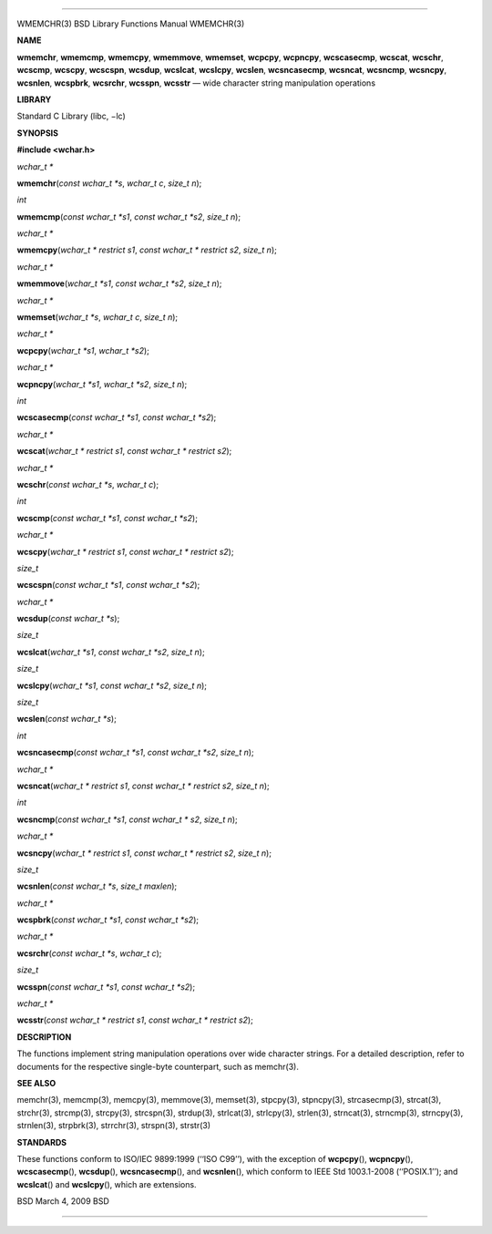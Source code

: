 --------------

WMEMCHR(3) BSD Library Functions Manual WMEMCHR(3)

**NAME**

**wmemchr**, **wmemcmp**, **wmemcpy**, **wmemmove**, **wmemset**,
**wcpcpy**, **wcpncpy**, **wcscasecmp**, **wcscat**, **wcschr**,
**wcscmp**, **wcscpy**, **wcscspn**, **wcsdup**, **wcslcat**,
**wcslcpy**, **wcslen**, **wcsncasecmp**, **wcsncat**, **wcsncmp**,
**wcsncpy**, **wcsnlen**, **wcspbrk**, **wcsrchr**, **wcsspn**,
**wcsstr** — wide character string manipulation operations

**LIBRARY**

Standard C Library (libc, −lc)

**SYNOPSIS**

**#include <wchar.h>**

*wchar_t \**

**wmemchr**\ (*const wchar_t *s*, *wchar_t c*, *size_t n*);

*int*

**wmemcmp**\ (*const wchar_t *s1*, *const wchar_t *s2*, *size_t n*);

*wchar_t \**

**wmemcpy**\ (*wchar_t * restrict s1*, *const wchar_t * restrict s2*,
*size_t n*);

*wchar_t \**

**wmemmove**\ (*wchar_t *s1*, *const wchar_t *s2*, *size_t n*);

*wchar_t \**

**wmemset**\ (*wchar_t *s*, *wchar_t c*, *size_t n*);

*wchar_t \**

**wcpcpy**\ (*wchar_t *s1*, *wchar_t *s2*);

*wchar_t \**

**wcpncpy**\ (*wchar_t *s1*, *wchar_t *s2*, *size_t n*);

*int*

**wcscasecmp**\ (*const wchar_t *s1*, *const wchar_t *s2*);

*wchar_t \**

**wcscat**\ (*wchar_t * restrict s1*, *const wchar_t * restrict s2*);

*wchar_t \**

**wcschr**\ (*const wchar_t *s*, *wchar_t c*);

*int*

**wcscmp**\ (*const wchar_t *s1*, *const wchar_t *s2*);

*wchar_t \**

**wcscpy**\ (*wchar_t * restrict s1*, *const wchar_t * restrict s2*);

*size_t*

**wcscspn**\ (*const wchar_t *s1*, *const wchar_t *s2*);

*wchar_t \**

**wcsdup**\ (*const wchar_t *s*);

*size_t*

**wcslcat**\ (*wchar_t *s1*, *const wchar_t *s2*, *size_t n*);

*size_t*

**wcslcpy**\ (*wchar_t *s1*, *const wchar_t *s2*, *size_t n*);

*size_t*

**wcslen**\ (*const wchar_t *s*);

*int*

**wcsncasecmp**\ (*const wchar_t *s1*, *const wchar_t *s2*, *size_t n*);

*wchar_t \**

**wcsncat**\ (*wchar_t * restrict s1*, *const wchar_t * restrict s2*,
*size_t n*);

*int*

**wcsncmp**\ (*const wchar_t *s1*, *const wchar_t * s2*, *size_t n*);

*wchar_t \**

**wcsncpy**\ (*wchar_t * restrict s1*, *const wchar_t * restrict s2*,
*size_t n*);

*size_t*

**wcsnlen**\ (*const wchar_t *s*, *size_t maxlen*);

*wchar_t \**

**wcspbrk**\ (*const wchar_t *s1*, *const wchar_t *s2*);

*wchar_t \**

**wcsrchr**\ (*const wchar_t *s*, *wchar_t c*);

*size_t*

**wcsspn**\ (*const wchar_t *s1*, *const wchar_t *s2*);

*wchar_t \**

**wcsstr**\ (*const wchar_t * restrict s1*,
*const wchar_t * restrict s2*);

**DESCRIPTION**

The functions implement string manipulation operations over wide
character strings. For a detailed description, refer to documents for
the respective single-byte counterpart, such as memchr(3).

**SEE ALSO**

memchr(3), memcmp(3), memcpy(3), memmove(3), memset(3), stpcpy(3),
stpncpy(3), strcasecmp(3), strcat(3), strchr(3), strcmp(3), strcpy(3),
strcspn(3), strdup(3), strlcat(3), strlcpy(3), strlen(3), strncat(3),
strncmp(3), strncpy(3), strnlen(3), strpbrk(3), strrchr(3), strspn(3),
strstr(3)

**STANDARDS**

These functions conform to ISO/IEC 9899:1999 (‘‘ISO C99’’), with the
exception of **wcpcpy**\ (), **wcpncpy**\ (), **wcscasecmp**\ (),
**wcsdup**\ (), **wcsncasecmp**\ (), and **wcsnlen**\ (), which conform
to IEEE Std 1003.1-2008 (‘‘POSIX.1’’); and **wcslcat**\ () and
**wcslcpy**\ (), which are extensions.

BSD March 4, 2009 BSD

--------------

.. Copyright (c) 1990, 1991, 1993
..	The Regents of the University of California.  All rights reserved.
..
.. This code is derived from software contributed to Berkeley by
.. Chris Torek and the American National Standards Committee X3,
.. on Information Processing Systems.
..
.. Redistribution and use in source and binary forms, with or without
.. modification, are permitted provided that the following conditions
.. are met:
.. 1. Redistributions of source code must retain the above copyright
..    notice, this list of conditions and the following disclaimer.
.. 2. Redistributions in binary form must reproduce the above copyright
..    notice, this list of conditions and the following disclaimer in the
..    documentation and/or other materials provided with the distribution.
.. 3. Neither the name of the University nor the names of its contributors
..    may be used to endorse or promote products derived from this software
..    without specific prior written permission.
..
.. THIS SOFTWARE IS PROVIDED BY THE REGENTS AND CONTRIBUTORS ``AS IS'' AND
.. ANY EXPRESS OR IMPLIED WARRANTIES, INCLUDING, BUT NOT LIMITED TO, THE
.. IMPLIED WARRANTIES OF MERCHANTABILITY AND FITNESS FOR A PARTICULAR PURPOSE
.. ARE DISCLAIMED.  IN NO EVENT SHALL THE REGENTS OR CONTRIBUTORS BE LIABLE
.. FOR ANY DIRECT, INDIRECT, INCIDENTAL, SPECIAL, EXEMPLARY, OR CONSEQUENTIAL
.. DAMAGES (INCLUDING, BUT NOT LIMITED TO, PROCUREMENT OF SUBSTITUTE GOODS
.. OR SERVICES; LOSS OF USE, DATA, OR PROFITS; OR BUSINESS INTERRUPTION)
.. HOWEVER CAUSED AND ON ANY THEORY OF LIABILITY, WHETHER IN CONTRACT, STRICT
.. LIABILITY, OR TORT (INCLUDING NEGLIGENCE OR OTHERWISE) ARISING IN ANY WAY
.. OUT OF THE USE OF THIS SOFTWARE, EVEN IF ADVISED OF THE POSSIBILITY OF
.. SUCH DAMAGE.

